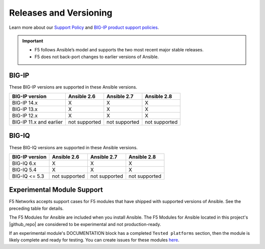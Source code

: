 Releases and Versioning
-----------------------

Learn more about our `Support Policy <https://f5.com/support/support-policies>`_ and
`BIG-IP product support policies <https://support.f5.com/csp/article/K5903>`_.

.. important::

   * F5 follows Ansible’s model and supports the two most recent major stable releases.
   * F5 does not back-port changes to earlier versions of Ansible.

BIG-IP
``````
These BIG-IP versions are supported in these Ansible versions.

+-------------------------+----------------------+------------------------+------------------------+
| BIG-IP version          | Ansible 2.6          | Ansible 2.7            | Ansible 2.8            |
+=========================+======================+========================+========================+
| BIG-IP 14.x             | X                    | X                      | X                      |
+-------------------------+----------------------+------------------------+------------------------+
| BIG-IP 13.x             | X                    | X                      | X                      |
+-------------------------+----------------------+------------------------+------------------------+
| BIG-IP 12.x             | X                    | X                      | X                      |
+-------------------------+----------------------+------------------------+------------------------+
| BIG-IP 11.x and earlier | not supported        | not supported          | not supported          |
+-------------------------+----------------------+------------------------+------------------------+



BIG-IQ
``````
These BIG-IQ versions are supported in these Ansible versions.

+-------------------------+----------------------+------------------------+------------------------+
| BIG-IP version          | Ansible 2.6          | Ansible 2.7            | Ansible 2.8            |
+=========================+======================+========================+========================+
| BIG-IQ 6.x              | X                    | X                      | X                      |
+-------------------------+----------------------+------------------------+------------------------+
| BIG-IQ 5.4              | X                    | X                      | X                      |
+-------------------------+----------------------+------------------------+------------------------+
| BIG-IQ <= 5.3           | not supported        | not supported          | not supported          |
+-------------------------+----------------------+------------------------+------------------------+

Experimental Module Support
```````````````````````````

F5 Networks accepts support cases for F5 modules that have shipped with supported versions of
Ansible. See the preceding table for details.

The F5 Modules for Ansible are included when you install Ansible. The F5 Modules for Ansible
located in this project's |github_repo| are considered to be experimental and not production-ready.

If an experimental module's DOCUMENTATION block has a completed ``Tested platforms`` section,
then the module is likely complete and ready for testing. You can create issues for these modules
`here <https://github.com/F5Networks/f5-ansible/issues>`_.


.. |github_repo| raw:: html

   <a href="https://github.com/F5Networks/f5-ansible" target="_blank">GitHub repo</a>

.. |check| image:: ../_static/check.png
.. |x| image:: ../_static/x.png

